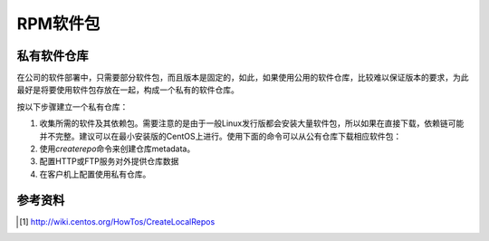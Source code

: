 RPM软件包
***********

私有软件仓库
=============
在公司的软件部署中，只需要部分软件包，而且版本是固定的，如此，如果使用公用的软\
件仓库，比较难以保证版本的要求，为此最好是将要使用软件包存放在一起，构成一个私\
有的软件仓库。

按以下步骤建立一个私有仓库：

1.  收集所需的软件及其依赖包。需要注意的是由于一般Linux发行版都会安装大量软件包\
    ，所以如果在直接下载，依赖链可能并不完整。建议可以在最小安装版的CentOS上进\
    行。使用下面的命令可以从公有仓库下载相应软件包：

    .. codeblock:: bash

        yum --downloadonly --downloaddir=/tmp/repos

2.  使用\ `createrepo`\ 命令来创建仓库metadata。

    .. codeblock:: bash

        yum install createrepo
        createrepo /tmp/repos
        # 在目录/tmp/repos上会自动生成仓库需要的元数据

3.  配置HTTP或FTP服务对外提供仓库数据
4.  在客户机上配置使用私有仓库。



参考资料
==========
.. [#]  http://wiki.centos.org/HowTos/CreateLocalRepos
